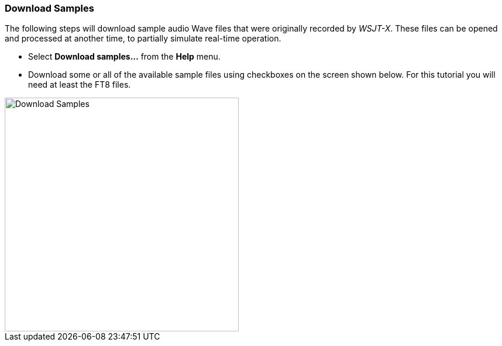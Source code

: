 // Status=review

[[DOWNLOAD_SAMPLES]]
=== Download Samples

The following steps will download sample audio Wave files that were
originally recorded by _WSJT-X_. These files can be opened and
processed at another time, to partially simulate real-time operation.
 
- Select *Download samples...* from the *Help* menu.

- Download some or all of the available sample files using checkboxes
on the screen shown below.  For this tutorial you will need at least
the FT8 files.

image::download_samples.png[width=400,align="center",alt="Download Samples"]
